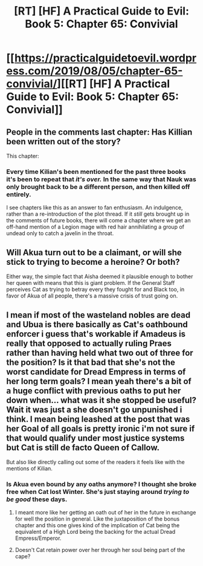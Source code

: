 #+TITLE: [RT] [HF] A Practical Guide to Evil: Book 5: Chapter 65: Convivial

* [[https://practicalguidetoevil.wordpress.com/2019/08/05/chapter-65-convivial/][[RT] [HF] A Practical Guide to Evil: Book 5: Chapter 65: Convivial]]
:PROPERTIES:
:Author: thebishop8
:Score: 66
:DateUnix: 1564979270.0
:DateShort: 2019-Aug-05
:END:

** People in the comments last chapter: Has Killian been written out of the story?

This chapter:
:PROPERTIES:
:Author: NZPIEFACE
:Score: 10
:DateUnix: 1564986073.0
:DateShort: 2019-Aug-05
:END:

*** Every time Kilian's been mentioned for the past three books it's been to repeat that /it's over./ In the same way that Nauk was only brought back to be a different person, and then killed off entirely.

I see chapters like this as an answer to fan enthusiasm. An indulgence, rather than a re-introduction of the plot thread. If it /still/ gets brought up in the comments of future books, there will come a chapter where we get an off-hand mention of a Legion mage with red hair annihilating a group of undead only to catch a javelin in the throat.
:PROPERTIES:
:Author: GeeJo
:Score: 7
:DateUnix: 1565042719.0
:DateShort: 2019-Aug-06
:END:


** Will Akua turn out to be a claimant, or will she stick to trying to become a heroine? Or both?

Either way, the simple fact that Aisha deemed it plausible enough to bother her queen with means that this is giant problem. If the General Staff perceives Cat as trying to betray every they fought for and Black too, in favor of Akua of all people, there's a massive crisis of trust going on.
:PROPERTIES:
:Author: TideofKhatanga
:Score: 5
:DateUnix: 1565005714.0
:DateShort: 2019-Aug-05
:END:


** I mean if most of the wasteland nobles are dead and Ubua is there basically as Cat's oathbound enforcer i guess that's workable if Amadeus is really that opposed to actually ruling Praes rather than having held what two out of three for the position? Is it that bad that she's not the worst candidate for Dread Empress in terms of her long term goals? I mean yeah there's a bit of a huge conflict with previous oaths to put her down when... what was it she stopped be useful? Wait it was just a she doesn't go unpunished i think. I mean being leashed at the post that was her Goal of all goals is pretty ironic i'm not sure if that would qualify under most justice systems but Cat is still de facto Queen of Callow.

But also like directly calling out some of the readers it feels like with the mentions of Kilian.
:PROPERTIES:
:Author: anenymouse
:Score: 6
:DateUnix: 1564980904.0
:DateShort: 2019-Aug-05
:END:

*** Is Akua even bound by any oaths anymore? I thought she broke free when Cat lost Winter. She's just staying around /trying to be good/ these days.
:PROPERTIES:
:Author: Mountebank
:Score: 18
:DateUnix: 1564983797.0
:DateShort: 2019-Aug-05
:END:

**** I meant more like her getting an oath out of her in the future in exchange for well the position in general. Like the juxtaposition of the bonus chapter and this one gives kind of the implication of Cat being the equivalent of a High Lord being the backing for the actual Dread Empress/Emperor.
:PROPERTIES:
:Author: anenymouse
:Score: 1
:DateUnix: 1564994576.0
:DateShort: 2019-Aug-05
:END:


**** Doesn't Cat retain power over her through her soul being part of the cape?
:PROPERTIES:
:Author: sparr
:Score: 1
:DateUnix: 1565050096.0
:DateShort: 2019-Aug-06
:END:
